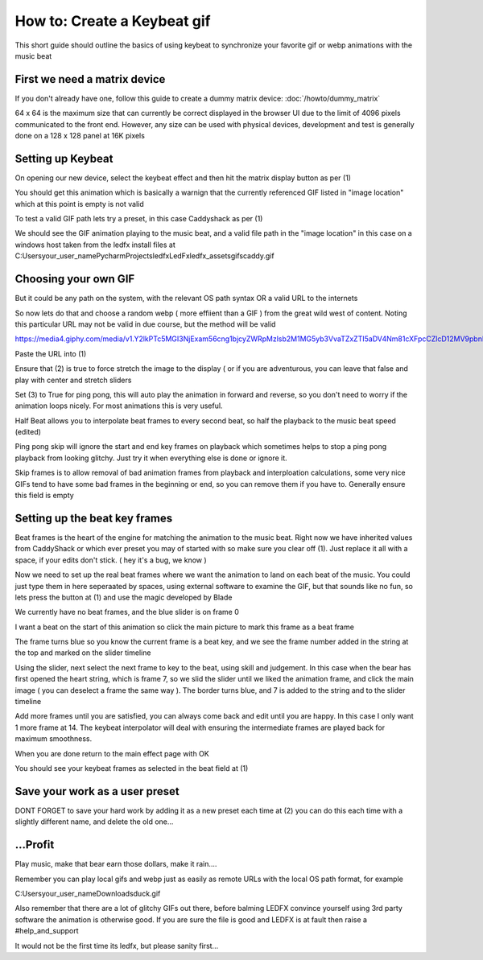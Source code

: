 ============================
How to: Create a Keybeat gif
============================

This short guide should outline the basics of using keybeat to synchronize your favorite gif or webp animations with the music beat

First we need a matrix device
-----------------------------

If you don't already have one, follow this guide to create a dummy matrix device: :doc:`/howto/dummy_matrix`

64 x 64 is the maximum size that can currently be correct displayed in the browser UI due to the limit of 4096 pixels communicated to the front end. However, any size can be used with physical devices, development and test is generally done on a 128 x 128 panel at 16K pixels

Setting up Keybeat
------------------

On opening our new device, select the keybeat effect and then hit the matrix display button as per (1)

.. image:: /_static/howto/keybeat/keybeat1.png
   :alt: Select keybeat and turn on the matrix display

You should get this animation which is basically a warnign that the currently referenced GIF listed in "image location" which at this point is empty is not valid

.. image:: /_static/howto/keybeat/keybeat2.png
   :alt: This shows we have an invalid image location

To test a valid GIF path lets try a preset, in this case Caddyshack as per (1)

.. image:: /_static/howto/keybeat/keybeat3.png
   :alt: Example preset Caddyshack selected

We should see the GIF animation playing to the music beat, and a valid file path in the "image location" in this case on a windows host taken from the ledfx install files at C:\Users\your_user_name\PycharmProjects\ledfx\LedFx\ledfx_assets\gifs\caddy.gif

Choosing your own GIF
---------------------

But it could be any path on the system, with the relevant OS path syntax OR a valid URL to the internets

So now lets do that and choose a random webp ( more effiient than a GIF ) from the great wild west of content. Noting this particular URL may not be valid in due course, but the method will be valid

https://media4.giphy.com/media/v1.Y2lkPTc5MGI3NjExam56cng1bjcyZWRpMzlsb2M1MG5yb3VvaTZxZTI5aDV4Nm81cXFpcCZlcD12MV9pbnRlcm5hbF9naWZfYnlfaWQmY3Q9Zw/c76IJLufpNwSULPk77/giphy.webp

.. raw:: html

   <picture>
      <source srcset="../_static/howto/keybeat/keybeat4.webp" type="image/webp">
      <img src="../_static/howto/keybeat/keybeat4.webp" alt="Example animation">
   </picture>


Paste the URL into (1)

Ensure that (2) is true to force stretch the image to the display ( or if you are adventurous, you can leave that false and play with center and stretch sliders

Set (3) to True for ping pong, this will auto play the animation in forward and reverse, so you don't need to worry if the animation loops nicely. For most animations this is very useful.

.. image:: /_static/howto/keybeat/keybeat5.png
   :alt: Setting the image location and options

Half Beat allows you to interpolate beat frames to every second beat, so half the playback to the music beat speed (edited)

Ping pong skip will ignore the start and end key frames on playback which sometimes helps to stop a ping pong playback from looking glitchy. Just try it when everything else is done or ignore it.

Skip frames is to allow removal of bad animation frames from playback and interploation calculations, some very nice GIFs tend to have some bad frames in the beginning or end, so you can remove them if you have to. Generally ensure this field is empty

Setting up the beat key frames
------------------------------

Beat frames is the heart of the engine for matching the animation to the music beat. Right now we have inherited values from CaddyShack or which ever preset you may of started with so make sure you clear off (1). Just replace it all with a space, if your edits don't stick. ( hey it's a bug, we know )

.. image:: /_static/howto/keybeat/keybeat6.png
   :alt: Setting the beat frames

Now we need to set up the real beat frames where we want the animation to land on each beat of the music. You could just type them in here seperaated by spaces, using external software to examine the GIF, but that sounds like no fun, so lets press the button at (1) and use the magic developed by Blade

.. image:: /_static/howto/keybeat/keybeat7.png
   :alt: Fire up the frame selector

.. image:: /_static/howto/keybeat/keybeat8.png
   :alt: Starts at frame 0

We currently have no beat frames, and the blue slider is on frame 0

I want a beat on the start of this animation so click the main picture to mark this frame as a beat frame

The frame turns blue so you know the current frame is a beat key, and we see the frame number added in the string at the top and marked on the slider timeline

.. image:: /_static/howto/keybeat/keybeat9.png
   :alt: Frame 0 marked as a beat frame

Using the slider, next select the next frame to key to the beat, using skill and judgement. In this case when the bear has first opened the heart string, which is frame 7, so we slid the slider until we liked the animation frame, and click the main image ( you can deselect a frame the same way ). The border turns blue, and 7 is added to the string and to the slider timeline

.. image:: /_static/howto/keybeat/keybeat10.png
   :alt: Frame 7 marked as a beat frame

Add more frames until you are satisfied, you can always come back and edit until you are happy. In this case I only want 1 more frame at 14. The keybeat interpolator will deal with ensuring the intermediate frames are played back for maximum smoothness.

.. image:: /_static/howto/keybeat/keybeat11.png
   :alt: Frame 14 marked as a beat frame

When you are done return to the main effect page with OK

You should see your keybeat frames as selected in the beat field at (1)

Save your work as a user preset
-------------------------------

DONT FORGET to save your hard work by adding it as a new preset each time at (2) you can do this each time with a slightly different name, and delete the old one...

.. image:: /_static/howto/keybeat/keybeat12.png
   :alt: Saving your hard work


...Profit
---------

Play music, make that bear earn those dollars, make it rain....

Remember you can play local gifs and webp just as easily as remote URLs with the local OS path format, for example

C:\Users\your_user_name\Downloads\duck.gif

Also remember that there are a lot of glitchy GIFs out there, before balming LEDFX convince yourself using 3rd party software the animation is otherwise good. If you are sure the file is good and LEDFX is at fault then raise a #help_and_support

It would not be the first time its ledfx, but please sanity first...


